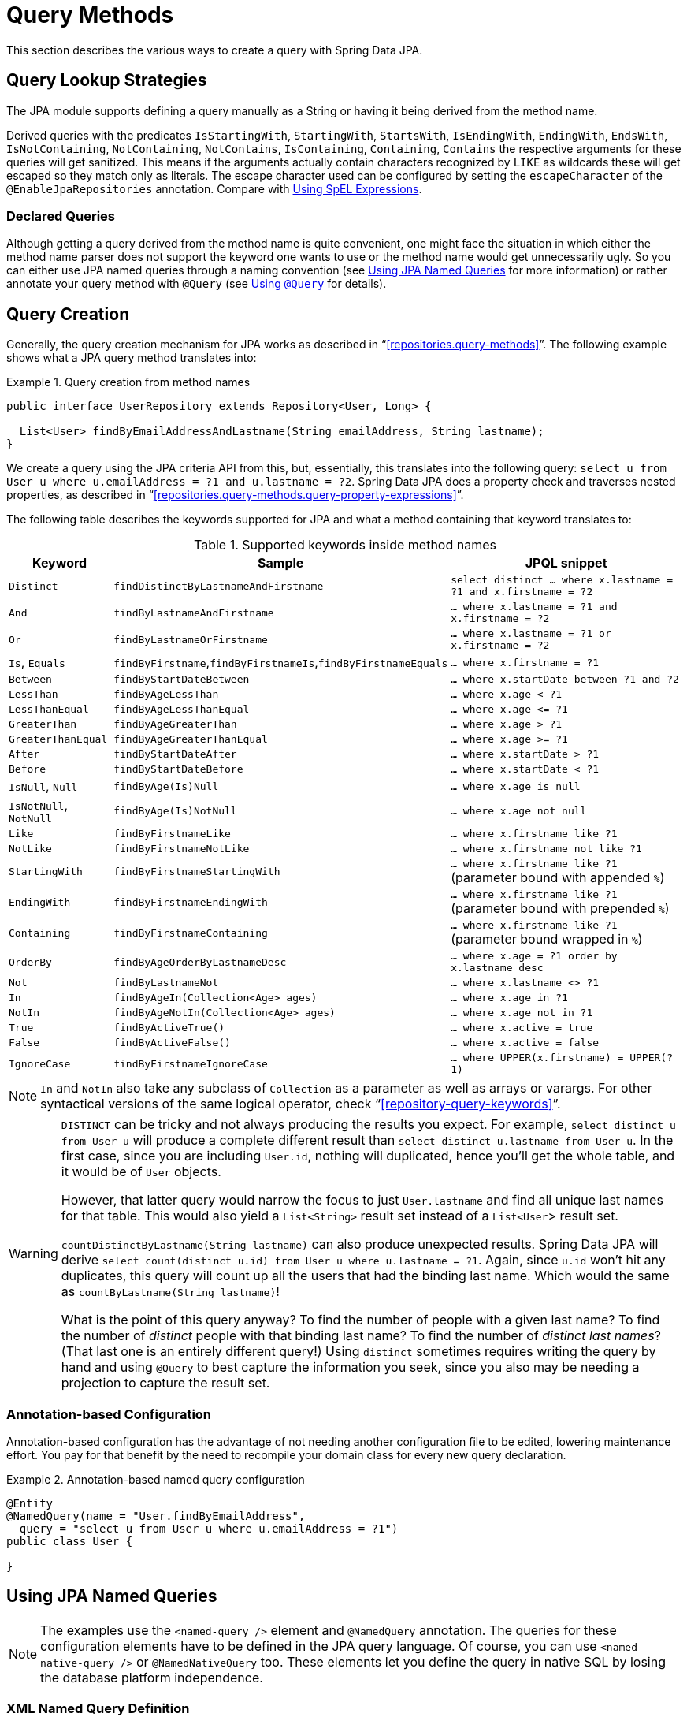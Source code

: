 [[jpa.query-methods]]
= Query Methods

This section describes the various ways to create a query with Spring Data JPA.

[[jpa.sample-app.finders.strategies]]
== Query Lookup Strategies

The JPA module supports defining a query manually as a String or having it being derived from the method name.

Derived queries with the predicates `IsStartingWith`, `StartingWith`, `StartsWith`, `IsEndingWith`, `EndingWith`, `EndsWith`,
`IsNotContaining`, `NotContaining`, `NotContains`, `IsContaining`, `Containing`, `Contains` the respective arguments for these queries will get sanitized.
This means if the arguments actually contain characters recognized by `LIKE` as wildcards these will get escaped so they match only as literals.
The escape character used can be configured by setting the `escapeCharacter` of the `@EnableJpaRepositories` annotation.
Compare with xref:jpa/query-methods.adoc#jpa.query.spel-expressions[Using SpEL Expressions].

[[jpa.query-methods.declared-queries]]
=== Declared Queries
Although getting a query derived from the method name is quite convenient, one might face the situation in which either the method name parser does not support the keyword one wants to use or the method name would get unnecessarily ugly. So you can either use JPA named queries through a naming convention (see xref:jpa/query-methods.adoc#jpa.query-methods.named-queries[Using JPA Named Queries] for more information) or rather annotate your query method with `@Query` (see xref:jpa/query-methods.adoc#jpa.query-methods.at-query[Using `@Query`] for details).

[[jpa.query-methods.query-creation]]
== Query Creation

Generally, the query creation mechanism for JPA works as described in "`<<repositories.query-methods>>`". The following example shows what a JPA query method translates into:

.Query creation from method names
====
----
public interface UserRepository extends Repository<User, Long> {

  List<User> findByEmailAddressAndLastname(String emailAddress, String lastname);
}
----
We create a query using the JPA criteria API from this, but, essentially, this translates into the following query: `select u from User u where u.emailAddress = ?1 and u.lastname = ?2`. Spring Data JPA does a property check and traverses nested properties, as described in "`<<repositories.query-methods.query-property-expressions>>`".
====

The following table describes the keywords supported for JPA and what a method containing that keyword translates to:

.Supported keywords inside method names
[options = "header, autowidth"]
|===============
|Keyword|Sample|JPQL snippet
|`Distinct`|`findDistinctByLastnameAndFirstname`|`select distinct ... where x.lastname = ?1 and x.firstname = ?2`
|`And`|`findByLastnameAndFirstname`|`… where x.lastname = ?1 and x.firstname = ?2`
|`Or`|`findByLastnameOrFirstname`|`… where x.lastname = ?1 or x.firstname = ?2`
|`Is`, `Equals`|`findByFirstname`,`findByFirstnameIs`,`findByFirstnameEquals`|`… where x.firstname = ?1`
|`Between`|`findByStartDateBetween`|`… where x.startDate between ?1 and ?2`
|`LessThan`|`findByAgeLessThan`|`… where x.age < ?1`
|`LessThanEqual`|`findByAgeLessThanEqual`|`… where x.age \<= ?1`
|`GreaterThan`|`findByAgeGreaterThan`|`… where x.age > ?1`
|`GreaterThanEqual`|`findByAgeGreaterThanEqual`|`… where x.age >= ?1`
|`After`|`findByStartDateAfter`|`… where x.startDate > ?1`
|`Before`|`findByStartDateBefore`|`… where x.startDate < ?1`
|`IsNull`, `Null`|`findByAge(Is)Null`|`… where x.age is null`
|`IsNotNull`, `NotNull`|`findByAge(Is)NotNull`|`… where x.age not null`
|`Like`|`findByFirstnameLike`|`… where x.firstname like ?1`
|`NotLike`|`findByFirstnameNotLike`|`… where x.firstname not like ?1`
|`StartingWith`|`findByFirstnameStartingWith`|`… where x.firstname like ?1` (parameter bound with appended `%`)
|`EndingWith`|`findByFirstnameEndingWith`|`… where x.firstname like ?1` (parameter bound with prepended `%`)
|`Containing`|`findByFirstnameContaining`|`… where x.firstname like ?1` (parameter bound wrapped in `%`)
|`OrderBy`|`findByAgeOrderByLastnameDesc`|`… where x.age = ?1 order by x.lastname desc`
|`Not`|`findByLastnameNot`|`… where x.lastname <> ?1`
|`In`|`findByAgeIn(Collection<Age> ages)`|`… where x.age in ?1`
|`NotIn`|`findByAgeNotIn(Collection<Age> ages)`|`… where x.age not in ?1`
|`True`|`findByActiveTrue()`|`… where x.active = true`
|`False`|`findByActiveFalse()`|`… where x.active = false`
|`IgnoreCase`|`findByFirstnameIgnoreCase`|`… where UPPER(x.firstname) = UPPER(?1)`
|===============

NOTE: `In` and `NotIn` also take any subclass of `Collection` as a parameter as well as arrays or varargs. For other syntactical versions of the same logical operator, check "`<<repository-query-keywords>>`".

[WARNING]
====
`DISTINCT` can be tricky and not always producing the results you expect.
For example, `select distinct u from User u` will produce a complete different result than `select distinct u.lastname from User u`.
In the first case, since you are including `User.id`, nothing will duplicated, hence you'll get the whole table, and it would be of `User` objects.

However, that latter query would narrow the focus to just `User.lastname` and find all unique last names for that table.
This would also yield a `List<String>` result set instead of a `List<User`> result set.


`countDistinctByLastname(String lastname)` can also produce unexpected results.
Spring Data JPA will derive `select count(distinct u.id) from User u where u.lastname = ?1`.
Again, since `u.id` won't hit any duplicates, this query will count up all the users that had the binding last name.
Which would the same as `countByLastname(String lastname)`!

What is the point of this query anyway? To find the number of people with a given last name? To find the number of _distinct_ people with that binding last name?
To find the number of _distinct last names_? (That last one is an entirely different query!)
Using `distinct` sometimes requires writing the query by hand and using `@Query` to best capture the information you seek, since you also may be needing a projection
to capture the result set.
====

[[jpa.query-methods.named-queries.annotation-based-configuration]]
=== Annotation-based Configuration
Annotation-based configuration has the advantage of not needing another configuration file to be edited, lowering maintenance effort. You pay for that benefit by the need to recompile your domain class for every new query declaration.

.Annotation-based named query configuration
====
[source, java]
----
@Entity
@NamedQuery(name = "User.findByEmailAddress",
  query = "select u from User u where u.emailAddress = ?1")
public class User {

}
----
====

[[jpa.query-methods.named-queries]]
== Using JPA Named Queries

NOTE: The examples use the `<named-query />` element and `@NamedQuery` annotation. The queries for these configuration elements have to be defined in the JPA query language. Of course, you can use `<named-native-query />` or `@NamedNativeQuery` too. These elements let you define the query in native SQL by losing the database platform independence.

[[jpa.query-methods.named-queries.xml-named-query-definition]]
=== XML Named Query Definition
To use XML configuration, add the necessary `<named-query />` element to the `orm.xml` JPA configuration file located in the `META-INF` folder of your classpath. Automatic invocation of named queries is enabled by using some defined naming convention. For more details, see below.

.XML named query configuration
====
[source, xml]
----
<named-query name="User.findByLastname">
  <query>select u from User u where u.lastname = ?1</query>
</named-query>
----
====

The query has a special name that is used to resolve it at runtime.

[[jpa.query-methods.named-queries.declaring-interfaces]]
=== Declaring Interfaces
To allow these named queries, specify the `UserRepositoryWithRewriter` as follows:

.Query method declaration in UserRepository
====
[source, java]
----
public interface UserRepository extends JpaRepository<User, Long> {

  List<User> findByLastname(String lastname);

  User findByEmailAddress(String emailAddress);
}
----
====

Spring Data tries to resolve a call to these methods to a named query, starting with the simple name of the configured domain class, followed by the method name separated by a dot.
So the preceding example would use the named queries defined earlier instead of trying to create a query from the method name.

[[jpa.query-methods.at-query]]
== Using `@Query`

Using named queries to declare queries for entities is a valid approach and works fine for a small number of queries. As the queries themselves are tied to the Java method that runs them, you can actually bind them directly by using the Spring Data JPA `@Query` annotation rather than annotating them to the domain class. This frees the domain class from persistence specific information and co-locates the query to the repository interface.

Queries annotated to the query method take precedence over queries defined using `@NamedQuery` or named queries declared in `orm.xml`.

The following example shows a query created with the `@Query` annotation:

.Declare query at the query method using `@Query`
====
[source, java]
----
public interface UserRepository extends JpaRepository<User, Long> {

  @Query("select u from User u where u.emailAddress = ?1")
  User findByEmailAddress(String emailAddress);
}
----
====

[[jpa.query-methods.query-rewriter]]
=== Applying a QueryRewriter

Sometimes, no matter how many features you try to apply, it seems impossible to get Spring Data JPA to apply every thing
you'd like to a query before it is sent to the `EntityManager`.

You have the ability to get your hands on the query, right before it's sent to the `EntityManager` and "rewrite" it. That is,
you can make any alterations at the last moment.

.Declare a QueryRewriter using `@Query`
====
[source, java]
----
public interface MyRepository extends JpaRepository<User, Long> {

		@Query(value = "select original_user_alias.* from SD_USER original_user_alias",
                nativeQuery = true,
				queryRewriter = MyQueryRewriter.class)
		List<User> findByNativeQuery(String param);

		@Query(value = "select original_user_alias from User original_user_alias",
                queryRewriter = MyQueryRewriter.class)
		List<User> findByNonNativeQuery(String param);
}
----
====

This example shows both a native (pure SQL) rewriter as well as a JPQL query, both leveraging the same `QueryRewriter`.
In this scenario, Spring Data JPA will look for a bean registered in the application context of the corresponding type.

You can write a query rewriter like this:

.Example `QueryRewriter`
====
[source, java]
----
public class MyQueryRewriter implements QueryRewriter {

     @Override
     public String rewrite(String query, Sort sort) {
         return query.replaceAll("original_user_alias", "rewritten_user_alias");
     }
}
----
====

You have to ensure your `QueryRewriter` is registered in the application context, whether it's by applying one of Spring Framework's
`@Component`-based annotations, or having it as part of a `@Bean` method inside an `@Configuration` class.

Another option is to have the repository itself implement the interface.

.Repository that provides the `QueryRewriter`
====
[source, java]
----
public interface MyRepository extends JpaRepository<User, Long>, QueryRewriter {

		@Query(value = "select original_user_alias.* from SD_USER original_user_alias",
                nativeQuery = true,
				queryRewriter = MyRepository.class)
		List<User> findByNativeQuery(String param);

		@Query(value = "select original_user_alias from User original_user_alias",
                queryRewriter = MyRepository.class)
		List<User> findByNonNativeQuery(String param);

		@Override
		default String rewrite(String query, Sort sort) {
			return query.replaceAll("original_user_alias", "rewritten_user_alias");
		}
}
----
====

Depending on what you're doing with your `QueryRewriter`, it may be advisable to have more than one, each registered with the
application context.

NOTE: In a CDI-based environment, Spring Data JPA will search the `BeanManager` for instances of your implementation of
`QueryRewriter`.


[[jpa.query-methods.at-query.advanced-like]]
=== Using Advanced `LIKE` Expressions

The query running mechanism for manually defined queries created with `@Query` allows the definition of advanced `LIKE` expressions inside the query definition, as shown in the following example:

.Advanced `like` expressions in @Query
====
[source, java]
----
public interface UserRepository extends JpaRepository<User, Long> {

  @Query("select u from User u where u.firstname like %?1")
  List<User> findByFirstnameEndsWith(String firstname);
}
----
====

In the preceding example, the `LIKE` delimiter character (`%`) is recognized, and the query is transformed into a valid JPQL query (removing the `%`). Upon running the query, the parameter passed to the method call gets augmented with the previously recognized `LIKE` pattern.

[[jpa.query-methods.at-query.native]]
=== Native Queries

The `@Query` annotation allows for running native queries by setting the `nativeQuery` flag to true, as shown in the following example:

.Declare a native query at the query method using @Query
====
[source, java]
----
public interface UserRepository extends JpaRepository<User, Long> {

  @Query(value = "SELECT * FROM USERS WHERE EMAIL_ADDRESS = ?1", nativeQuery = true)
  User findByEmailAddress(String emailAddress);
}
----

====

NOTE: Spring Data JPA does not currently support dynamic sorting for native queries, because it would have to manipulate the actual query declared, which it cannot do reliably for native SQL. You can, however, use native queries for pagination by specifying the count query yourself, as shown in the following example:

.Declare native count queries for pagination at the query method by using `@Query`
====
[source, java]
----
public interface UserRepository extends JpaRepository<User, Long> {

  @Query(value = "SELECT * FROM USERS WHERE LASTNAME = ?1",
    countQuery = "SELECT count(*) FROM USERS WHERE LASTNAME = ?1",
    nativeQuery = true)
  Page<User> findByLastname(String lastname, Pageable pageable);
}
----

====

A similar approach also works with named native queries, by adding the `.count` suffix to a copy of your query. You probably need to register a result set mapping for your count query, though.

[[jpa.query-methods.sorting]]
== Using Sort

Sorting can be done by either providing a `PageRequest` or by using `Sort` directly. The properties actually used within the `Order` instances of `Sort` need to match your domain model, which means they need to resolve to either a property or an alias used within the query. The JPQL defines this as a state field path expression.

NOTE: Using any non-referenceable path expression leads to an `Exception`.

However, using `Sort` together with xref:jpa/query-methods.adoc#jpa.query-methods.at-query[`@Query`] lets you sneak in non-path-checked `Order` instances containing functions within the `ORDER BY` clause. This is possible because the `Order` is appended to the given query string. By default, Spring Data JPA rejects any `Order` instance containing function calls, but you can use `JpaSort.unsafe` to add potentially unsafe ordering.

The following example uses `Sort` and `JpaSort`, including an unsafe option on `JpaSort`:

.Using `Sort` and `JpaSort`
====
[source, java]
----
public interface UserRepository extends JpaRepository<User, Long> {

  @Query("select u from User u where u.lastname like ?1%")
  List<User> findByAndSort(String lastname, Sort sort);

  @Query("select u.id, LENGTH(u.firstname) as fn_len from User u where u.lastname like ?1%")
  List<Object[]> findByAsArrayAndSort(String lastname, Sort sort);
}

repo.findByAndSort("lannister", Sort.by("firstname"));                <1>
repo.findByAndSort("stark", Sort.by("LENGTH(firstname)"));            <2>
repo.findByAndSort("targaryen", JpaSort.unsafe("LENGTH(firstname)")); <3>
repo.findByAsArrayAndSort("bolton", Sort.by("fn_len"));               <4>
----

<1> Valid `Sort` expression pointing to property in domain model.
<2> Invalid `Sort` containing function call.
Throws Exception.
<3> Valid `Sort` containing explicitly _unsafe_ `Order`.
<4> Valid `Sort` expression pointing to aliased function.
====

[[jpa.query-methods.scroll]]
== Scrolling Large Query Results

When working with large data sets, <<repositories.scrolling,scrolling>> can help to process those results efficiently without loading all results into memory.

You have multiple options to consume large query results:

1. <<repositories.paging-and-sorting,Paging>>.
You have learned in the previous chapter about `Pageable` and `PageRequest`.
2. <<repositories.scrolling.offset,Offset-based scrolling>>.
This is a lighter variant than paging because it does not require the total result count.
3. <<repositories.scrolling.keyset,Keyset-baset scrolling>>.
This method avoids https://use-the-index-luke.com/no-offset[the shortcomings of offset-based result retrieval by leveraging database indexes].

Read more on <<repositories.scrolling.guidance,which method to use best>> for your particular arrangement.

You can use the Scroll API with query methods, xref:jpa/query-by-example.adoc[Query-by-Example], and <<core.extensions.querydsl,Querydsl>>.

NOTE: Scrolling with String-based query methods is not yet supported.
Scrolling is also not supported using stored `@Procedure` query methods.

[[jpa.named-parameters]]
== Using Named Parameters

By default, Spring Data JPA uses position-based parameter binding, as described in all the preceding examples.
This makes query methods a little error-prone when refactoring regarding the parameter position.
To solve this issue, you can use `@Param` annotation to give a method parameter a concrete name and bind the name in the query, as shown in the following example:

.Using named parameters
====
[source,java]
----
public interface UserRepository extends JpaRepository<User, Long> {

  @Query("select u from User u where u.firstname = :firstname or u.lastname = :lastname")
  User findByLastnameOrFirstname(@Param("lastname") String lastname,
                                 @Param("firstname") String firstname);
}
----
====

NOTE: The method parameters are switched according to their order in the defined query.

NOTE: As of version 4, Spring fully supports Java 8’s parameter name discovery based on the `-parameters` compiler flag. By using this flag in your build as an alternative to debug information, you can omit the `@Param` annotation for named parameters.

[[jpa.query.spel-expressions]]
== Using SpEL Expressions

As of Spring Data JPA release 1.4, we support the usage of restricted SpEL template expressions in manually defined queries that are defined with `@Query`. Upon the query being run, these expressions are evaluated against a predefined set of variables. Spring Data JPA supports a variable called `entityName`. Its usage is `select x from #{#entityName} x`. It inserts the `entityName` of the domain type associated with the given repository. The `entityName` is resolved as follows: If the domain type has set the name property on the `@Entity` annotation, it is used. Otherwise, the simple class-name of the domain type is used.

The following example demonstrates one use case for the `+#{#entityName}+` expression in a query string where you want to define a repository interface with a query method and a manually defined query:

.Using SpEL expressions in repository query methods - entityName
====
[source, java]
----
@Entity
public class User {

  @Id
  @GeneratedValue
  Long id;

  String lastname;
}

public interface UserRepository extends JpaRepository<User,Long> {

  @Query("select u from #{#entityName} u where u.lastname = ?1")
  List<User> findByLastname(String lastname);
}
----
====

To avoid stating the actual entity name in the query string of a `@Query` annotation, you can use the `+#{#entityName}+` variable.

NOTE: The `entityName` can be customized by using the `@Entity` annotation. Customizations in `orm.xml` are not supported for the SpEL expressions.

Of course, you could have just used `User` in the query declaration directly, but that would require you to change the query as well. The reference to `#entityName` picks up potential future remappings of the `User` class to a different entity name (for example, by using `@Entity(name = "MyUser")`.

Another use case for the `#{#entityName}` expression in a query string is if you want to define a generic repository interface with specialized repository interfaces for a concrete domain type. To not repeat the definition of custom query methods on the concrete interfaces, you can use the entity name expression in the query string of the `@Query` annotation in the generic repository interface, as shown in the following example:

.Using SpEL expressions in repository query methods - entityName with inheritance
====
[source, java]
----
@MappedSuperclass
public abstract class AbstractMappedType {
  …
  String attribute
}

@Entity
public class ConcreteType extends AbstractMappedType { … }

@NoRepositoryBean
public interface MappedTypeRepository<T extends AbstractMappedType>
  extends Repository<T, Long> {

  @Query("select t from #{#entityName} t where t.attribute = ?1")
  List<T> findAllByAttribute(String attribute);
}

public interface ConcreteRepository
  extends MappedTypeRepository<ConcreteType> { … }
----
====

In the preceding example, the `MappedTypeRepository` interface is the common parent interface for a few domain types extending `AbstractMappedType`. It also defines the generic `findAllByAttribute(…)` method, which can be used on instances of the specialized repository interfaces. If you now invoke `findByAllAttribute(…)` on `ConcreteRepository`, the query becomes `select t from ConcreteType t where t.attribute = ?1`.

SpEL expressions to manipulate arguments may also be used to manipulate method arguments.
In these SpEL expressions the entity name is not available, but the arguments are.
They can be accessed by name or index as demonstrated in the following example.

.Using SpEL expressions in repository query methods - accessing arguments.
====
[source, java]
----
@Query("select u from User u where u.firstname = ?1 and u.firstname=?#{[0]} and u.emailAddress = ?#{principal.emailAddress}")
List<User> findByFirstnameAndCurrentUserWithCustomQuery(String firstname);
----
====

For `like`-conditions one often wants to append `%` to the beginning or the end of a String valued parameter.
This can be done by appending or prefixing a bind parameter marker or a SpEL expression with `%`.
Again the following example demonstrates this.

.Using SpEL expressions in repository query methods - wildcard shortcut.
====
[source, java]
----
@Query("select u from User u where u.lastname like %:#{[0]}% and u.lastname like %:lastname%")
List<User> findByLastnameWithSpelExpression(@Param("lastname") String lastname);
----
====

When using `like`-conditions with values that are coming from a not secure source the values should be sanitized so they can't contain any wildcards and thereby allow attackers to select more data than they should be able to.
For this purpose the `escape(String)` method is made available in the SpEL context.
It prefixes all instances of `_` and `%` in the first argument with the single character from the second argument.
In combination with the `escape` clause of the `like` expression available in JPQL and standard SQL this allows easy cleaning of bind parameters.


.Using SpEL expressions in repository query methods - sanitizing input values.
====
[source, java]
----
@Query("select u from User u where u.firstname like %?#{escape([0])}% escape ?#{escapeCharacter()}")
List<User> findContainingEscaped(String namePart);
----
====

Given this method declaration in a repository interface `findContainingEscaped("Peter_")` will find `Peter_Parker` but not `Peter Parker`.
The escape character used can be configured by setting the `escapeCharacter` of the `@EnableJpaRepositories` annotation.
Note that the method `escape(String)` available in the SpEL context will only escape the SQL and JPQL standard wildcards `_` and `%`.
If the underlying database or the JPA implementation supports additional wildcards these will not get escaped.

[[jpa.query.other-methods]]
== Other Methods

Spring Data JPA offers many ways to build queries.
But sometimes, your query may simply be too complicated for the techniques offered.
In that situation, consider:

* If you haven't already, simply write the query yourself using xref:jpa/query-methods.adoc#jpa.query-methods.at-query[`@Query`].
* If that doesn't fit your needs, consider implementing a <<repositories.custom-implementations,custom implementation>>. This lets you register a method in your repository while leaving the implementation completely up to you. This gives you the ability to:
** Talk directly to the `EntityManager` (writing pure HQL/JPQL/EQL/native SQL or using the *Criteria API*)
** Leverage Spring Framework's `JdbcTemplate` (native SQL)
** Use another 3rd-party database toolkit.
* Another option is putting your query inside the database and then using either Spring Data JPA's xref:jpa/stored-procedures.adoc[`@StoredProcedure` annotation] or if it's a database function using the xref:jpa/query-methods.adoc#jpa.query-methods.at-query[`@Query` annotation] and invoking it with a `CALL`.

These tactics may be most effective when you need maximum control of your query, while still letting Spring Data JPA provide resource management.

[[jpa.modifying-queries]]
== Modifying Queries

All the previous sections describe how to declare queries to access a given entity or collection of entities.
You can add custom modifying behavior by using the custom method facilities described in "`<<repositories.custom-implementations>>`".
As this approach is feasible for comprehensive custom functionality, you can modify queries that only need parameter binding by annotating the query method with `@Modifying`, as shown in the following example:

.Declaring manipulating queries
====
[source, java]
----
@Modifying
@Query("update User u set u.firstname = ?1 where u.lastname = ?2")
int setFixedFirstnameFor(String firstname, String lastname);
----
====

Doing so triggers the query annotated to the method as an updating query instead of a selecting one. As the `EntityManager` might contain outdated entities after the execution of the modifying query, we do not automatically clear it (see the https://jakarta.ee/specifications/persistence/2.2/apidocs/javax/persistence/entitymanager[JavaDoc] of `EntityManager.clear()` for details), since this effectively drops all non-flushed changes still pending in the `EntityManager`.
If you wish the `EntityManager` to be cleared automatically, you can set the `@Modifying` annotation's `clearAutomatically` attribute to `true`.

The `@Modifying` annotation is only relevant in combination with the `@Query` annotation.
Derived query methods or custom methods do not require this annotation.

[[jpa.modifying-queries.derived-delete]]
=== Derived Delete Queries
Spring Data JPA also supports derived delete queries that let you avoid having to declare the JPQL query explicitly, as shown in the following example:

.Using a derived delete query
====
[source, java]
----
interface UserRepository extends Repository<User, Long> {

  void deleteByRoleId(long roleId);

  @Modifying
  @Query("delete from User u where u.role.id = ?1")
  void deleteInBulkByRoleId(long roleId);
}
----
====

Although the `deleteByRoleId(…)` method looks like it basically produces the same result as the `deleteInBulkByRoleId(…)`, there is an important difference between the two method declarations in terms of the way they are run.
As the name suggests, the latter method issues a single JPQL query (the one defined in the annotation) against the database.
This means even currently loaded instances of `User` do not see lifecycle callbacks invoked.

To make sure lifecycle queries are actually invoked, an invocation of `deleteByRoleId(…)` runs a query and then deletes the returned instances one by one, so that the persistence provider can actually invoke `@PreRemove` callbacks on those entities.

In fact, a derived delete query is a shortcut for running the query and then calling `CrudRepository.delete(Iterable<User> users)` on the result and keeping behavior in sync with the implementations of other `delete(…)` methods in `CrudRepository`.

[[jpa.query-hints]]
== Applying Query Hints
To apply JPA query hints to the queries declared in your repository interface, you can use the `@QueryHints` annotation. It takes an array of JPA `@QueryHint` annotations plus a boolean flag to potentially disable the hints applied to the additional count query triggered when applying pagination, as shown in the following example:

.Using QueryHints with a repository method
====
[source, java]
----
public interface UserRepository extends Repository<User, Long> {

  @QueryHints(value = { @QueryHint(name = "name", value = "value")},
              forCounting = false)
  Page<User> findByLastname(String lastname, Pageable pageable);
}
----
====
The preceding declaration would apply the configured `@QueryHint` for that actually query but omit applying it to the count query triggered to calculate the total number of pages.

[[jpa.query-hints.comments]]
=== Adding Comments to Queries
Sometimes, you need to debug a query based upon database performance.
The query your database administrator shows you may look VERY different than what you wrote using `@Query`, or it may look
nothing like what you presume Spring Data JPA has generated regarding a custom finder or if you used query by example.

To make this process easier, you can insert custom comments into almost any JPA operation, whether its a query or other operation
by applying the `@Meta` annotation.

.Apply `@Meta` annotation to repository operations
====
[source, java]
----
public interface RoleRepository extends JpaRepository<Role, Integer> {

	@Meta(comment = "find roles by name")
	List<Role> findByName(String name);

	@Override
	@Meta(comment = "find roles using QBE")
	<S extends Role> List<S> findAll(Example<S> example);

	@Meta(comment = "count roles for a given name")
	long countByName(String name);

	@Override
	@Meta(comment = "exists based on QBE")
	<S extends Role> boolean exists(Example<S> example);
}
----
====

This sample repository has a mixture of custom finders as well as overriding the inherited operations from `JpaRepository`.
Either way, the `@Meta` annotation lets you add a `comment` that will be inserted into queries before they are sent to the database.

It's also important to note that this feature isn't confined solely to queries. It extends to the `count` and `exists` operations.
And while not shown, it also extends to certain `delete` operations.

IMPORTANT: While we have attempted to apply this feature everywhere possible, some operations of the underlying `EntityManager` don't support comments. For example, `entityManager.createQuery()` is clearly documented as supporting comments, but `entityManager.find()` operations do not.

Neither JPQL logging nor SQL logging is a standard in JPA, so each provider requires custom configuration, as shown the sections below.

[[activating-hibernate-comments]]
==== Activating Hibernate comments
To activate query comments in Hibernate, you must set `hibernate.use_sql_comments` to `true`.

If you are using Java-based configuration settings, this can be done like this:

.Java-based JPA configuration
====
[source, java]
----
@Bean
public Properties jpaProperties() {

	Properties properties = new Properties();
	properties.setProperty("hibernate.use_sql_comments", "true");
	return properties;
}
----
====

If you have a `persistence.xml` file, you can apply it there:

.`persistence.xml`-based configuration
====
[source, xml]
----
<persistence-unit name="my-persistence-unit">

   ...registered classes...

	<properties>
		<property name="hibernate.use_sql_comments" value="true" />
	</properties>
</persistence-unit>
----
====

Finally, if you are using Spring Boot, then you can set it up inside your `application.properties` file:

.Spring Boot property-based configuration
====
----
spring.jpa.properties.hibernate.use_sql_comments=true
----
====

[[activating-eclipselink-comments]]
==== Activating EclipseLink comments
To activate query comments in EclipseLink, you must set `eclipselink.logging.level.sql` to `FINE`.

If you are using Java-based configuration settings, this can be done like this:

.Java-based JPA configuration
====
[source, java]
----
@Bean
public Properties jpaProperties() {

	Properties properties = new Properties();
	properties.setProperty("eclipselink.logging.level.sql", "FINE");
	return properties;
}
----
====

If you have a `persistence.xml` file, you can apply it there:

.`persistence.xml`-based configuration
====
[source, xml]
----
<persistence-unit name="my-persistence-unit">

   ...registered classes...

	<properties>
		<property name="eclipselink.logging.level.sql" value="FINE" />
	</properties>
</persistence-unit>
----
====

Finally, if you are using Spring Boot, then you can set it up inside your `application.properties` file:

.Spring Boot property-based configuration
====
----
spring.jpa.properties.eclipselink.logging.level.sql=FINE
----
====


[[jpa.entity-graph]]
== Configuring Fetch- and LoadGraphs

The JPA 2.1 specification introduced support for specifying Fetch- and LoadGraphs that we also support with the `@EntityGraph` annotation, which lets you reference a `@NamedEntityGraph` definition. You can use that annotation on an entity to configure the fetch plan of the resulting query. The type (`Fetch` or `Load`) of the fetching can be configured by using the `type` attribute on the `@EntityGraph` annotation. See the JPA 2.1 Spec 3.7.4 for further reference.

The following example shows how to define a named entity graph on an entity:

.Defining a named entity graph on an entity.
====
[source, java]
----
@Entity
@NamedEntityGraph(name = "GroupInfo.detail",
  attributeNodes = @NamedAttributeNode("members"))
public class GroupInfo {

  // default fetch mode is lazy.
  @ManyToMany
  List<GroupMember> members = new ArrayList<GroupMember>();

  …
}
----
====

The following example shows how to reference a named entity graph on a repository query method:

.Referencing a named entity graph definition on a repository query method.
====
[source, java]
----
public interface GroupRepository extends CrudRepository<GroupInfo, String> {

  @EntityGraph(value = "GroupInfo.detail", type = EntityGraphType.LOAD)
  GroupInfo getByGroupName(String name);

}
----
====

It is also possible to define ad hoc entity graphs by using `@EntityGraph`. The provided `attributePaths` are translated into the according `EntityGraph` without needing to explicitly add `@NamedEntityGraph` to your domain types, as shown in the following example:

.Using AD-HOC entity graph definition on an repository query method.
====
[source, java]
----
public interface GroupRepository extends CrudRepository<GroupInfo, String> {

  @EntityGraph(attributePaths = { "members" })
  GroupInfo getByGroupName(String name);

}
----
====

[[projections]]
== Projections

Spring Data JPA supports {spring-data-commons-docs-url}/repository-projects.html[Spring Data Commons Projections].

NOTE: It is important to note that {spring-data-commons-docs-url}/repository-projects.html#projections.dtos[Class-based projections] with JPQL is limited to *constructor expressions* in your JPQL expression, e.g. `SELECT new com.example.NamesOnly(u.firstname, u.lastname) from User u`. (Note the usage of a FQDN for the DTO type!) This JPQL expression can be used in `@Query` annotations as well where you define any named queries. And it's important to point out that class-based projections do not work with native queries AT ALL. As a workaround you may use named queries with `ResultSetMapping` or the Hibernate specific https://docs.jboss.org/hibernate/orm/6.0/javadocs/org/hibernate/transform/ResultTransformer.html[`ResultTransformer`]